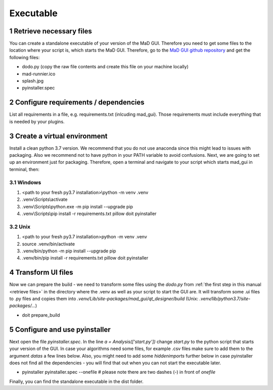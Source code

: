 .. sectnum::

.. _executable:

**********
Executable
**********

.. _retrieve files:

Retrieve necessary files
########################

You can create a standalone executable of your version of the MaD GUI.
Therefore you need to get some files to the location where your script is, which starts the MaD GUI.
Therefore, go to the `MaD GUI github repository <https://github.com/mad-lab-fau/mad-gui>`_ and get the following files:

* dodo.py (copy the raw file contents and create this file on your machine locally)
* mad-runnier.ico
* splash.jpg
* pyinstaller.spec

Configure requirements / dependencies
#####################################

List all requirements in a file, e.g. requirements.txt (inlcuding mad_gui).
Those requirements must include everything that is needed by your plugins.

Create a virtual environment
############################

Install a clean python 3.7 version.
We recommend that you do not use anaconda since this might lead to issues with packaging.
Also we recommend not to have python in your PATH variable to avoid confusions.
Next, we are going to set up an environment just for packaging.
Therefore, open a terminal and navigate to your script which starts mad_gui in terminal, then:

Windows
*******
1. <path to your fresh py3.7 installation>\\python -m venv .venv
2. .venv\\Scripts\\activate
3. .venv\\Scripts\\python.exe -m pip install --upgrade pip
4. .venv\\Scripts\\pip install -r requirements.txt pillow doit pyinstaller

Unix
****
1. <path to your fresh py3.7 installation>\python -m venv .venv
2. source .venv/bin/activate
3. .venv/bin/python -m pip install --upgrade pip
4. .venv/bin/pip install -r requirements.txt pillow doit pyinstaller

Transform UI files
##################

Now we can prepare the build - we need to transform some files using the `dodo.py` from :ref:`the first step in this manual <retrieve files>` in the directory where the .venv as well as your script to start the GUI are.
It will transform some .ui files to .py files and copies them into `.venv/Lib/site-packages/mad_gui/qt_designer/build` (Unix: `.venv/lib/python3.7/site-packages/...`)

* doit prepare_build

Configure and use pyinstaller
#############################

Next open the file `pyinstaller.spec`. 
In the line `a = Analysis(['start.py'])` change `start.py` to the python script that starts your version of the GUI.
In case your algorithms need some files, for example .csv files make sure to add them to the argument `datas` a few lines below.
Also, you might need to add some `hiddenimports` further below in case pyinstaller does not find all the dependencies - you will find that out when you can not start the executable later.

* pyinstaller pyinstaller.spec --onefile  # please note there are two dashes (-) in front of `onefile`

Finally, you can find the standalone executable in the dist folder.
